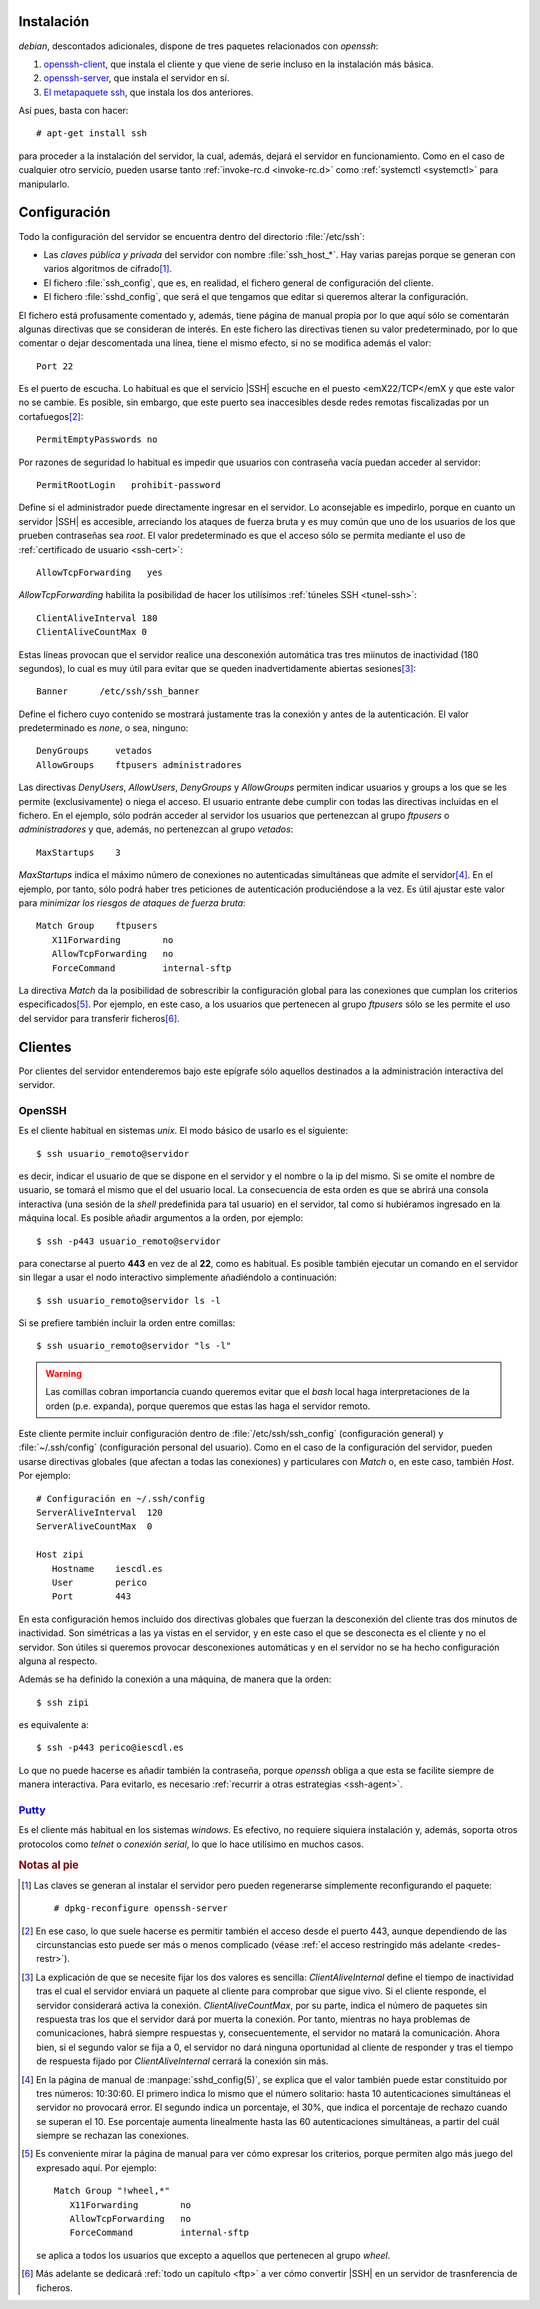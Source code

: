 Instalación
===========
*debian*, descontados adicionales, dispone de tres paquetes relacionados con
*openssh*:

#. `openssh-client <https://packages.debian.org/es/stretch/openssh-client>`_,
   que instala el cliente y que viene de serie incluso en la instalación más
   básica.

#. `openssh-server <https://packages.debian.org/es/stretch/openssh-server>`_,
   que instala el servidor en sí.

#. `El metapaquete ssh <https://packages.debian.org/es/stretch/ssh>`_, que
   instala los dos anteriores.

Así pues, basta con hacer::

   # apt-get install ssh

para proceder a la instalación del servidor, la cual, además, dejará el servidor
en funcionamiento. Como en el caso de cualquier otro servicio, pueden usarse
tanto :ref:`invoke-rc.d <invoke-rc.d>` como :ref:`systemctl <systemctl>` para
manipularlo.

Configuración
=============
Todo la configuración del servidor se encuentra dentro del directorio
:file:`/etc/ssh`:

* Las *claves pública y privada* del servidor con nombre :file:`ssh_host_*`. Hay
  varias parejas porque se generan con varios algoritmos de cifrado\ [#]_.

* El fichero :file:`ssh_config`, que es, en realidad, el fichero general de
  configuración del cliente.

* El fichero :file:`sshd_config`, que será el que tengamos que editar si
  queremos alterar la configuración.

El fichero está profusamente comentado y, además, tiene página de manual propia
por lo que aquí sólo se comentarán algunas directivas que se consideran de
interés. En este fichero las directivas tienen su valor predeterminado, por lo
que comentar o dejar descomentada una línea,  tiene el mismo efecto, si no se
modifica además el valor::

   Port 22

Es el puerto de escucha. Lo habitual es que el servicio |SSH| escuche en el
puesto <emX22/TCP</emX y que este valor no se cambie. Es posible, sin embargo,
que este puerto sea inaccesibles desde redes remotas fiscalizadas por un
cortafuegos\ [#]_::

   PermitEmptyPasswords no

Por razones de seguridad lo habitual es impedir que usuarios con contraseña
vacía puedan acceder al servidor::

   PermitRootLogin   prohibit-password

Define si el administrador puede directamente ingresar en el servidor. Lo
aconsejable es impedirlo, porque en cuanto un servidor |SSH| es accesible,
arreciando los ataques de fuerza bruta y es muy común que uno de los usuarios
de los que prueben contraseñas sea *root*. El valor predeterminado es que
el acceso sólo se permita mediante el uso de :ref:`certificado de usuario
<ssh-cert>`::

   AllowTcpForwarding   yes

*AllowTcpForwarding* habilita la posibilidad de hacer los utilísimos
:ref:`túneles SSH <tunel-ssh>`::

   ClientAliveInterval 180
   ClientAliveCountMax 0

Estas líneas provocan que el servidor realice una desconexión automática tras
tres miinutos de inactividad (180 segundos), lo cual es muy útil para evitar
que se queden inadvertidamente abiertas sesiones\ [#]_::

   Banner      /etc/ssh/ssh_banner

Define el fichero cuyo contenido se mostrará justamente tras la conexión y antes
de la autenticación. El valor predeterminado es *none*, o sea, ninguno::

   DenyGroups     vetados
   AllowGroups    ftpusers administradores

Las directivas *DenyUsers*, *AllowUsers*, *DenyGroups* y *AllowGroups* permiten
indicar usuarios y groups a los que se les permite (exclusivamente) o niega el
acceso. El usuario entrante debe cumplir con todas las directivas incluidas en
el fichero. En el ejemplo, sólo podrán acceder al servidor los usuarios que
pertenezcan al grupo *ftpusers* o *administradores* y que, además, no
pertenezcan al grupo *vetados*::

   MaxStartups    3

*MaxStartups* indica el máximo número de conexiones no autenticadas simultáneas
que admite el servidor\ [#]_. En el ejemplo, por tanto, sólo podrá haber tres
peticiones de autenticación produciéndose a la vez. Es útil ajustar este valor
para *minimizar los riesgos de ataques de fuerza bruta*::

   Match Group    ftpusers
      X11Forwarding        no
      AllowTcpForwarding   no
      ForceCommand         internal-sftp

La directiva *Match* da la posibilidad de sobrescribir la configuración global
para las conexiones que cumplan los criterios especificados\ [#]_. Por ejemplo,
en este caso, a los usuarios que pertenecen al grupo *ftpusers* sólo se les
permite el uso del servidor para transferir ficheros\ [#]_.

.. seealso:: Si el servidor |SSH| se expone en internet, no tardará en recibir
   ataques de fuerza bruta que persiguen el acceso a la máquina. Siempre es más
   que recomendable :ref:`configurar algún mecanismo que los inutilice <contra-bruta>`.

Clientes
========
Por clientes del servidor entenderemos bajo este epígrafe sólo aquellos
destinados a la administración interactiva del servidor.

.. _ssh:

OpenSSH
-------
Es el cliente habitual en sistemas *unix*. El modo básico de usarlo es el
siguiente::

   $ ssh usuario_remoto@servidor

es decir, indicar el usuario de que se dispone en el servidor y el nombre o la
ip del mismo. Si se omite el nombre de usuario, se tomará el mismo que el del
usuario local. La consecuencia de esta orden es que se abrirá una consola
interactiva (una sesión de la *shell* predefinida para tal usuario) en el
servidor, tal como si hubiéramos ingresado en la máquina local. Es posible
añadir argumentos a la orden, por ejemplo::

   $ ssh -p443 usuario_remoto@servidor

para conectarse al puerto **443** en vez de al **22**, como es habitual. Es
posible también ejecutar un comando en el servidor sin llegar a usar el nodo
interactivo simplemente añadiéndolo a continuación::

   $ ssh usuario_remoto@servidor ls -l

Si se prefiere también incluir la orden entre comillas::

   $ ssh usuario_remoto@servidor "ls -l"

.. warning:: Las comillas cobran importancia cuando queremos evitar que el
   *bash* local haga interpretaciones de la orden (p.e. expanda), porque
   queremos que estas las haga el servidor remoto.

Este cliente permite incluir configuración dentro de :file:`/etc/ssh/ssh_config`
(configuración general) y :file:`~/.ssh/config` (configuración personal del
usuario). Como en el caso de la configuración del servidor, pueden usarse
directivas globales (que afectan a todas las conexiones) y particulares con
*Match* o, en este caso, también *Host*. Por ejemplo::

   # Configuración en ~/.ssh/config
   ServerAliveInterval  120
   ServerAliveCountMax  0

   Host zipi
      Hostname    iescdl.es
      User        perico
      Port        443

En esta configuración hemos incluido dos directivas globales que fuerzan la
desconexión del cliente tras dos minutos de inactividad. Son simétricas a las ya
vistas en el servidor, y en este caso el que se desconecta es el cliente y
no el servidor. Son útiles si queremos provocar desconexiones automáticas y en
el servidor no se ha hecho configuración alguna al respecto.

Además se ha definido la conexión a una máquina, de manera que la orden::

   $ ssh zipi

es equivalente a::

   $ ssh -p443 perico@iescdl.es

Lo que no puede hacerse es añadir también la contraseña, porque *openssh*
obliga a que esta se facilite siempre de manera interactiva. Para evitarlo, es
necesario :ref:`recurrir a otras estrategias <ssh-agent>`.

`Putty <http://www.putty.org/>`_
--------------------------------
Es el cliente más habitual en los sistemas *windows*. Es efectivo, no requiere
siquiera instalación y, además, soporta otros protocolos como *telnet* o
*conexión serial*, lo que lo hace utilísimo en muchos casos.

.. todo:: Capturas del uso

.. rubric:: Notas al pie

.. [#] Las claves se generan al instalar el servidor pero pueden regenerarse
   simplemente reconfigurando el paquete::

      # dpkg-reconfigure openssh-server

.. [#] En ese caso, lo que suele hacerse es permitir también el acceso desde el
   puerto 443, aunque dependiendo de las circunstancias esto puede ser más o
   menos complicado (véase :ref:`el acceso restringido más adelante <redes-restr>`).

.. [#] La explicación de que se necesite fijar los dos valores es sencilla:
   *ClientAliveInternal* define el tiempo de inactividad tras el cual el
   servidor enviará un paquete al cliente para comprobar que sigue vivo. Si
   el cliente responde, el servidor considerará activa la conexión.
   *ClientAliveCountMax*, por su parte, indica el número de paquetes
   sin respuesta tras los que el servidor dará por muerta la conexión. Por
   tanto, mientras no haya problemas de comunicaciones, habrá siempre respuestas
   y, consecuentemente, el servidor no matará la comunicación. Ahora bien, si el
   segundo valor se fija a 0, el servidor no dará ninguna oportunidad al cliente
   de responder y tras el tiempo de respuesta fijado por *ClientAliveInternal*
   cerrará la conexión sin más.

.. [#] En la página de manual de :manpage:`sshd_config(5)`, se explica que el
   valor también puede estar constituido por tres números: 10:30:60. El primero
   indica lo mismo que el número solitario: hasta 10 autenticaciones simultáneas
   el servidor no provocará error. El segundo indica un porcentaje, el 30%, que
   indica el porcentaje de rechazo cuando se superan el 10. Ese porcentaje
   aumenta linealmente hasta las 60 autenticaciones simultáneas, a partir del
   cuál siempre se rechazan las conexiones.

.. [#] Es conveniente mirar la página de manual para ver cómo expresar los
   criterios, porque permiten algo más juego del expresado aquí. Por ejemplo::

      Match Group "!wheel,*"
         X11Forwarding        no
         AllowTcpForwarding   no
         ForceCommand         internal-sftp

   se aplica a todos los usuarios que excepto a aquellos que pertenecen al grupo
   *wheel*.

.. [#] Más adelante se dedicará :ref:`todo un capítulo <ftp>` a ver cómo
   convertir |SSH| en un servidor de trasnferencia de ficheros.
